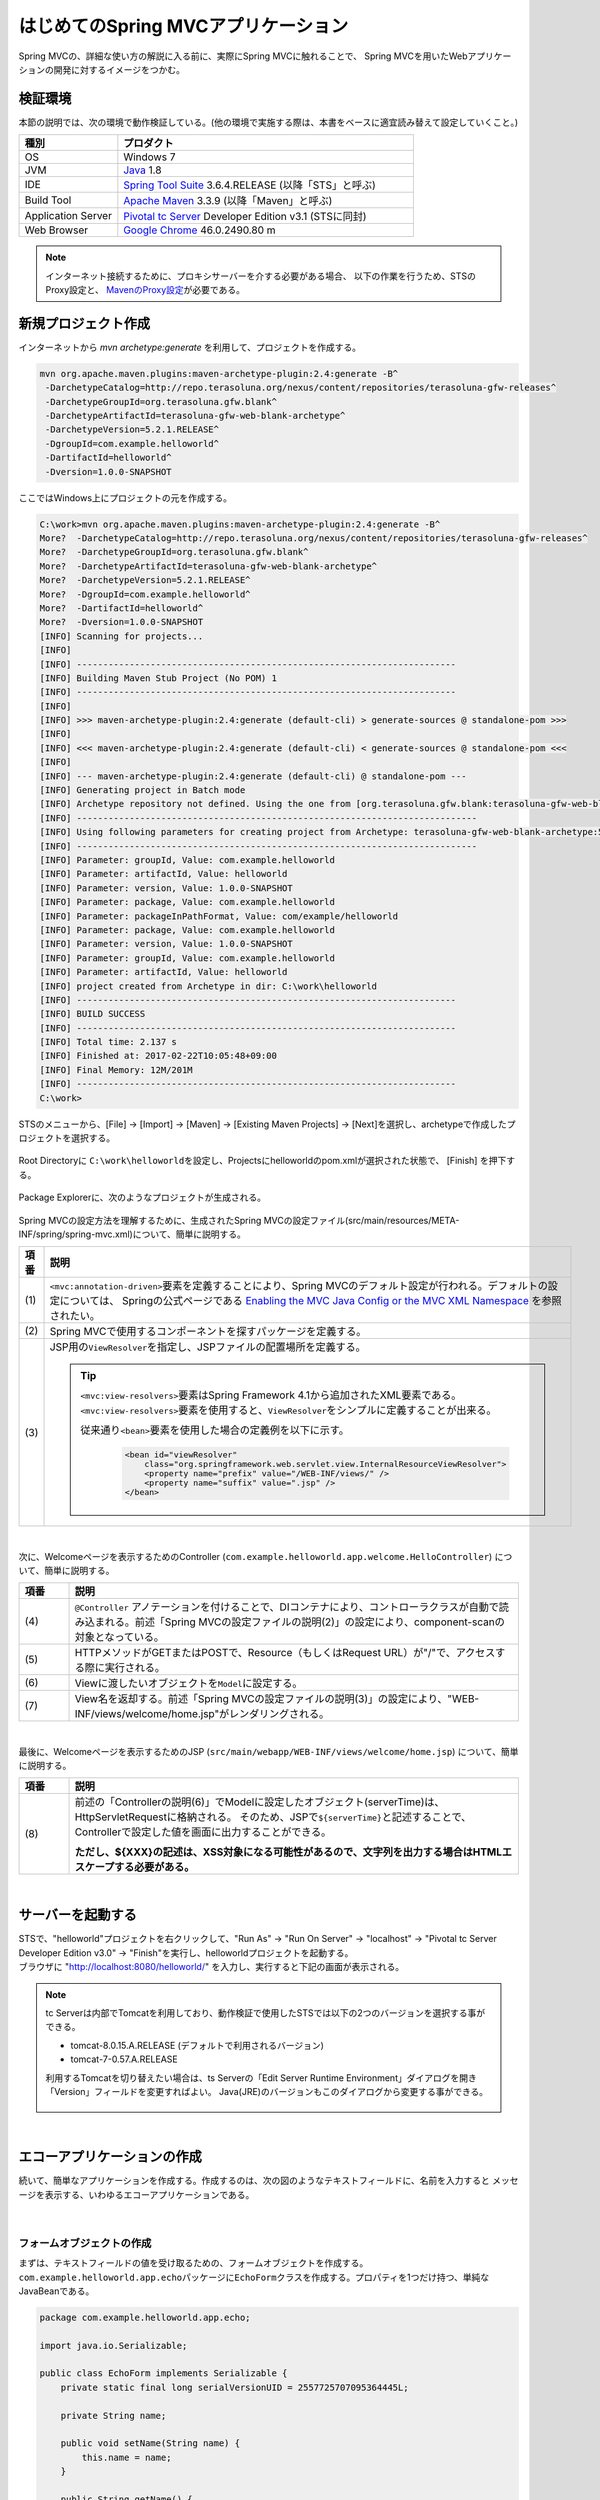 はじめてのSpring MVCアプリケーション
--------------------------------------------------------------

.. only:: html

 .. contents:: 目次
    :depth: 3
    :local:

Spring MVCの、詳細な使い方の解説に入る前に、実際にSpring MVCに触れることで、
Spring MVCを用いたWebアプリケーションの開発に対するイメージをつかむ。

検証環境
~~~~~~~~~~~~~~~~~~~~~~~~~~~~~~~~~~~~~~~~~~~~~~~~~~~~~~~~~~~~~~

本節の説明では、次の環境で動作検証している。(他の環境で実施する際は、本書をベースに適宜読み替えて設定していくこと。)

.. tabularcolumns:: |p{0.25\linewidth}|p{0.75\linewidth}|
.. list-table::
    :header-rows: 1
    :widths: 25 75

    * - 種別
      - プロダクト
    * - OS
      - Windows 7
    * - JVM
      - `Java <http://www.oracle.com/technetwork/java/javase/downloads/index.html>`_ 1.8
    * - IDE
      - `Spring Tool Suite <http://spring.io/tools/sts/all>`_ 3.6.4.RELEASE (以降「STS」と呼ぶ)
    * - Build Tool
      - `Apache Maven <http://maven.apache.org/download.cgi>`_ 3.3.9 (以降「Maven」と呼ぶ)
    * - Application Server
      - `Pivotal tc Server <https://network.pivotal.io/products/pivotal-tcserver>`_ Developer Edition v3.1 (STSに同封)
    * - Web Browser
      - `Google Chrome <https://www.google.co.jp/chrome/browser/desktop/index.html>`_ 46.0.2490.80 m

.. note::

    インターネット接続するために、プロキシサーバーを介する必要がある場合、
    以下の作業を行うため、STSのProxy設定と、 `MavenのProxy設定 <http://maven.apache.org/guides/mini/guide-proxies.html>`_\ が必要である。


新規プロジェクト作成
~~~~~~~~~~~~~~~~~~~~~~~~~~~~~~~~~~~~~~~~~~~~~~~~~~~~~~~~~~~~~~

インターネットから `mvn archetype:generate` を利用して、プロジェクトを作成する。

.. code-block:: console

    mvn org.apache.maven.plugins:maven-archetype-plugin:2.4:generate -B^
     -DarchetypeCatalog=http://repo.terasoluna.org/nexus/content/repositories/terasoluna-gfw-releases^
     -DarchetypeGroupId=org.terasoluna.gfw.blank^
     -DarchetypeArtifactId=terasoluna-gfw-web-blank-archetype^
     -DarchetypeVersion=5.2.1.RELEASE^
     -DgroupId=com.example.helloworld^
     -DartifactId=helloworld^
     -Dversion=1.0.0-SNAPSHOT

ここではWindows上にプロジェクトの元を作成する。

.. code-block:: console

    C:\work>mvn org.apache.maven.plugins:maven-archetype-plugin:2.4:generate -B^
    More?  -DarchetypeCatalog=http://repo.terasoluna.org/nexus/content/repositories/terasoluna-gfw-releases^
    More?  -DarchetypeGroupId=org.terasoluna.gfw.blank^
    More?  -DarchetypeArtifactId=terasoluna-gfw-web-blank-archetype^
    More?  -DarchetypeVersion=5.2.1.RELEASE^
    More?  -DgroupId=com.example.helloworld^
    More?  -DartifactId=helloworld^
    More?  -Dversion=1.0.0-SNAPSHOT
    [INFO] Scanning for projects...
    [INFO]
    [INFO] ------------------------------------------------------------------------
    [INFO] Building Maven Stub Project (No POM) 1
    [INFO] ------------------------------------------------------------------------
    [INFO]
    [INFO] >>> maven-archetype-plugin:2.4:generate (default-cli) > generate-sources @ standalone-pom >>>
    [INFO]
    [INFO] <<< maven-archetype-plugin:2.4:generate (default-cli) < generate-sources @ standalone-pom <<<
    [INFO]
    [INFO] --- maven-archetype-plugin:2.4:generate (default-cli) @ standalone-pom ---
    [INFO] Generating project in Batch mode
    [INFO] Archetype repository not defined. Using the one from [org.terasoluna.gfw.blank:terasoluna-gfw-web-blank-archetype:1.0.0.RELEASE -> http://repo.terasoluna.org/nexus/content/repositories/terasoluna-gfw-releases] found in catalog http://repo.terasoluna.org/nexus/content/repositories/terasoluna-gfw-releases
    [INFO] ----------------------------------------------------------------------------
    [INFO] Using following parameters for creating project from Archetype: terasoluna-gfw-web-blank-archetype:5.2.1.RELEASE
    [INFO] ----------------------------------------------------------------------------
    [INFO] Parameter: groupId, Value: com.example.helloworld
    [INFO] Parameter: artifactId, Value: helloworld
    [INFO] Parameter: version, Value: 1.0.0-SNAPSHOT
    [INFO] Parameter: package, Value: com.example.helloworld
    [INFO] Parameter: packageInPathFormat, Value: com/example/helloworld
    [INFO] Parameter: package, Value: com.example.helloworld
    [INFO] Parameter: version, Value: 1.0.0-SNAPSHOT
    [INFO] Parameter: groupId, Value: com.example.helloworld
    [INFO] Parameter: artifactId, Value: helloworld
    [INFO] project created from Archetype in dir: C:\work\helloworld
    [INFO] ------------------------------------------------------------------------
    [INFO] BUILD SUCCESS
    [INFO] ------------------------------------------------------------------------
    [INFO] Total time: 2.137 s
    [INFO] Finished at: 2017-02-22T10:05:48+09:00
    [INFO] Final Memory: 12M/201M
    [INFO] ------------------------------------------------------------------------
    C:\work>

STSのメニューから、[File] -> [Import] -> [Maven] -> [Existing Maven Projects] -> [Next]を選択し、archetypeで作成したプロジェクトを選択する。

.. figure:: images/NewMVCProjectImport.png
   :alt: New MVC Project Import
   :width: 60%

Root Directoryに \ ``C:\work\helloworld``\ を設定し、Projectsにhelloworldのpom.xmlが選択された状態で、 [Finish] を押下する。

.. figure:: images/NewMVCProjectCreate.png
   :alt: New MVC Project Import
   :width: 60%

Package Explorerに、次のようなプロジェクトが生成される。

.. figure:: images/HelloWorldWorkspace.png
   :alt: workspace

Spring MVCの設定方法を理解するために、生成されたSpring MVCの設定ファイル(src/main/resources/META-INF/spring/spring-mvc.xml)について、簡単に説明する。

.. code-block:: xml
    :emphasize-lines: 18-19, 32-33, 73-77

    <?xml version="1.0" encoding="UTF-8"?>
    <beans xmlns="http://www.springframework.org/schema/beans"
        xmlns:xsi="http://www.w3.org/2001/XMLSchema-instance"
        xmlns:context="http://www.springframework.org/schema/context"
        xmlns:mvc="http://www.springframework.org/schema/mvc"
        xmlns:util="http://www.springframework.org/schema/util"
        xmlns:aop="http://www.springframework.org/schema/aop"
        xsi:schemaLocation="http://www.springframework.org/schema/mvc http://www.springframework.org/schema/mvc/spring-mvc.xsd
            http://www.springframework.org/schema/beans http://www.springframework.org/schema/beans/spring-beans.xsd
            http://www.springframework.org/schema/util http://www.springframework.org/schema/util/spring-util.xsd
            http://www.springframework.org/schema/context http://www.springframework.org/schema/context/spring-context.xsd
            http://www.springframework.org/schema/aop http://www.springframework.org/schema/aop/spring-aop.xsd
        ">

        <context:property-placeholder
            location="classpath*:/META-INF/spring/*.properties" />

        <!-- (1) Enables the Spring MVC @Controller programming model -->
        <mvc:annotation-driven>
            <mvc:argument-resolvers>
                <bean
                    class="org.springframework.data.web.PageableHandlerMethodArgumentResolver" />
                <bean
                    class="org.springframework.security.web.method.annotation.AuthenticationPrincipalArgumentResolver" />
            </mvc:argument-resolvers>
            <!-- workaround to CVE-2016-5007. -->
            <mvc:path-matching path-matcher="pathMatcher" />
        </mvc:annotation-driven>

        <mvc:default-servlet-handler />

        <!-- (2) -->
        <context:component-scan base-package="com.example.helloworld.app" />

        <mvc:resources mapping="/resources/**"
            location="/resources/,classpath:META-INF/resources/"
            cache-period="#{60 * 60}" />

        <mvc:interceptors>
            <mvc:interceptor>
                <mvc:mapping path="/**" />
                <mvc:exclude-mapping path="/resources/**" />
                <mvc:exclude-mapping path="/**/*.html" />
                <bean
                    class="org.terasoluna.gfw.web.logging.TraceLoggingInterceptor" />
            </mvc:interceptor>
            <mvc:interceptor>
                <mvc:mapping path="/**" />
                <mvc:exclude-mapping path="/resources/**" />
                <mvc:exclude-mapping path="/**/*.html" />
                <bean
                    class="org.terasoluna.gfw.web.token.transaction.TransactionTokenInterceptor" />
            </mvc:interceptor>
            <mvc:interceptor>
                <mvc:mapping path="/**" />
                <mvc:exclude-mapping path="/resources/**" />
                <mvc:exclude-mapping path="/**/*.html" />
                <bean class="org.terasoluna.gfw.web.codelist.CodeListInterceptor">
                    <property name="codeListIdPattern" value="CL_.+" />
                </bean>
            </mvc:interceptor>
            <!--  REMOVE THIS LINE IF YOU USE JPA
            <mvc:interceptor>
                <mvc:mapping path="/**" />
                <mvc:exclude-mapping path="/resources/**" />
                <mvc:exclude-mapping path="/**/*.html" />
                <bean
                    class="org.springframework.orm.jpa.support.OpenEntityManagerInViewInterceptor" />
            </mvc:interceptor>
                REMOVE THIS LINE IF YOU USE JPA  -->
        </mvc:interceptors>

        <!-- (3) Resolves views selected for rendering by @Controllers to .jsp resources in the /WEB-INF/views directory -->
        <!-- Settings View Resolver. -->
        <mvc:view-resolvers>
            <mvc:jsp prefix="/WEB-INF/views/" />
        </mvc:view-resolvers>

        <bean id="requestDataValueProcessor"
            class="org.terasoluna.gfw.web.mvc.support.CompositeRequestDataValueProcessor">
            <constructor-arg>
                <util:list>
                    <bean
                        class="org.springframework.security.web.servlet.support.csrf.CsrfRequestDataValueProcessor" />
                    <bean
                        class="org.terasoluna.gfw.web.token.transaction.TransactionTokenRequestDataValueProcessor" />
                </util:list>
            </constructor-arg>
        </bean>

        <!-- Setting Exception Handling. -->
        <!-- Exception Resolver. -->
        <bean id="systemExceptionResolver"
            class="org.terasoluna.gfw.web.exception.SystemExceptionResolver">
            <property name="exceptionCodeResolver" ref="exceptionCodeResolver" />
            <!-- Setting and Customization by project. -->
            <property name="order" value="3" />
            <property name="exceptionMappings">
                <map>
                    <entry key="ResourceNotFoundException" value="common/error/resourceNotFoundError" />
                    <entry key="BusinessException" value="common/error/businessError" />
                    <entry key="InvalidTransactionTokenException" value="common/error/transactionTokenError" />
                    <entry key=".DataAccessException" value="common/error/dataAccessError" />
                </map>
            </property>
            <property name="statusCodes">
                <map>
                    <entry key="common/error/resourceNotFoundError" value="404" />
                    <entry key="common/error/businessError" value="409" />
                    <entry key="common/error/transactionTokenError" value="409" />
                    <entry key="common/error/dataAccessError" value="500" />
                </map>
            </property>
            <property name="defaultErrorView" value="common/error/systemError" />
            <property name="defaultStatusCode" value="500" />
        </bean>
        <!-- Setting AOP. -->
        <bean id="handlerExceptionResolverLoggingInterceptor"
            class="org.terasoluna.gfw.web.exception.HandlerExceptionResolverLoggingInterceptor">
            <property name="exceptionLogger" ref="exceptionLogger" />
        </bean>
        <aop:config>
            <aop:advisor advice-ref="handlerExceptionResolverLoggingInterceptor"
                pointcut="execution(* org.springframework.web.servlet.HandlerExceptionResolver.resolveException(..))" />
        </aop:config>

        <!-- Setting PathMatcher. -->
        <bean id="pathMatcher" class="org.springframework.util.AntPathMatcher">
            <property name="trimTokens" value="false" />
        </bean>

    </beans>


.. tabularcolumns:: |p{0.10\linewidth}|p{0.90\linewidth}|
.. list-table::
   :header-rows: 1
   :widths: 10 90

   * - 項番
     - 説明
   * - | (1)
     - \ ``<mvc:annotation-driven>``\要素を定義することにより、Spring MVCのデフォルト設定が行われる。デフォルトの設定については、 Springの公式ページである `Enabling the MVC Java Config or the MVC XML Namespace <http://docs.spring.io/spring/docs/4.2.7.RELEASE/spring-framework-reference/html/mvc.html#mvc-config-enable>`_ を参照されたい。
   * - | (2)
     - Spring MVCで使用するコンポーネントを探すパッケージを定義する。
   * - | (3)
     - JSP用の\ ``ViewResolver``\ を指定し、JSPファイルの配置場所を定義する。

       .. tip::

           \ ``<mvc:view-resolvers>``\ 要素はSpring Framework 4.1から追加されたXML要素である。
           \ ``<mvc:view-resolvers>``\ 要素を使用すると、\ ``ViewResolver``\ をシンプルに定義することが出来る。

           従来通り\ ``<bean>``\ 要素を使用した場合の定義例を以下に示す。

            .. code-block:: xml

               <bean id="viewResolver"
                   class="org.springframework.web.servlet.view.InternalResourceViewResolver">
                   <property name="prefix" value="/WEB-INF/views/" />
                   <property name="suffix" value=".jsp" />
               </bean>

|

次に、Welcomeページを表示するためのController (\ ``com.example.helloworld.app.welcome.HelloController``\ ) について、簡単に説明する。

.. code-block:: java
   :emphasize-lines: 17,26,36,38

    package com.example.helloworld.app.welcome;

    import java.text.DateFormat;
    import java.util.Date;
    import java.util.Locale;

    import org.slf4j.Logger;
    import org.slf4j.LoggerFactory;
    import org.springframework.stereotype.Controller;
    import org.springframework.ui.Model;
    import org.springframework.web.bind.annotation.RequestMapping;
    import org.springframework.web.bind.annotation.RequestMethod;

    /**
     * Handles requests for the application home page.
     */
    @Controller // (4)
    public class HelloController {

        private static final Logger logger = LoggerFactory
                .getLogger(HelloController.class);

        /**
         * Simply selects the home view to render by returning its name.
         */
        @RequestMapping(value = "/", method = {RequestMethod.GET, RequestMethod.POST}) // (5)
        public String home(Locale locale, Model model) {
            logger.info("Welcome home! The client locale is {}.", locale);

            Date date = new Date();
            DateFormat dateFormat = DateFormat.getDateTimeInstance(DateFormat.LONG,
                    DateFormat.LONG, locale);

            String formattedDate = dateFormat.format(date);

            model.addAttribute("serverTime", formattedDate); // (6)

            return "welcome/home"; // (7)
        }

    }

.. tabularcolumns:: |p{0.10\linewidth}|p{0.90\linewidth}|
.. list-table::
   :header-rows: 1
   :widths: 10 90

   * - 項番
     - 説明
   * - | (4)
     - ``@Controller`` アノテーションを付けることで、DIコンテナにより、コントローラクラスが自動で読み込まれる。前述「Spring MVCの設定ファイルの説明(2)」の設定により、component-scanの対象となっている。
   * - | (5)
     - HTTPメソッドがGETまたはPOSTで、Resource（もしくはRequest URL）が"/"で、アクセスする際に実行される。
   * - | (6)
     - Viewに渡したいオブジェクトを\ ``Model``\ に設定する。
   * - | (7)
     - View名を返却する。前述「Spring MVCの設定ファイルの説明(3)」の設定により、"WEB-INF/views/welcome/home.jsp"がレンダリングされる。

|

最後に、Welcomeページを表示するためのJSP (\ ``src/main/webapp/WEB-INF/views/welcome/home.jsp``\ ) について、簡単に説明する。

.. code-block:: jsp
    :emphasize-lines: 11

    <!DOCTYPE html>
    <html>
    <head>
    <meta charset="utf-8">
    <title>Home</title>
    <link rel="stylesheet" href="${pageContext.request.contextPath}/resources/app/css/styles.css">
    </head>
    <body>
        <div id="wrapper">
            <h1>Hello world!</h1>
            <p>The time on the server is ${serverTime}.</p> <%-- (8) --%>
        </div>
    </body>
    </html>

.. tabularcolumns:: |p{0.10\linewidth}|p{0.90\linewidth}|
.. list-table::
   :header-rows: 1
   :widths: 10 90

   * - 項番
     - 説明
   * - | (8)
     - 前述の「Controllerの説明(6)」でModelに設定したオブジェクト(serverTime)は、HttpServletRequestに格納される。
       そのため、JSPで\ ``${serverTime}``\ と記述することで、Controllerで設定した値を画面に出力することができる。

       **ただし、${XXX}の記述は、XSS対象になる可能性があるので、文字列を出力する場合はHTMLエスケープする必要がある。**

|

サーバーを起動する
~~~~~~~~~~~~~~~~~~~~~~~~~~~~~~~~~~~~~~~~~~~~~~~~~~~~~~~~~~~~~~
| STSで、"helloworld"プロジェクトを右クリックして、"Run As" -> "Run On Server" -> "localhost" -> "Pivotal tc Server Developer Edition v3.0" -> "Finish"を実行し、helloworldプロジェクトを起動する。
| ブラウザに "http://localhost:8080/helloworld/" を入力し、実行すると下記の画面が表示される。

.. figure:: images/AppHelloWorldIndex.png
   :alt: Hello World

.. note::

    tc Serverは内部でTomcatを利用しており、動作検証で使用したSTSでは以下の2つのバージョンを選択する事ができる。

    * tomcat-8.0.15.A.RELEASE (デフォルトで利用されるバージョン)
    * tomcat-7-0.57.A.RELEASE

    利用するTomcatを切り替えたい場合は、ts Serverの「Edit Server Runtime Environment」ダイアログを開き「Version」フィールドを変更すればよい。
    Java(JRE)のバージョンもこのダイアログから変更する事ができる。

     .. figure:: images/EditServerRuntimeEnvironment.png
        :alt: Edit Server Runtime Environment
        :width: 80%


|

.. _first-application-create-an-echo-application:

エコーアプリケーションの作成
~~~~~~~~~~~~~~~~~~~~~~~~~~~~~~~~~~~~~~~~~~~~~~~~~~~~~~~~~~~~~~
続いて、簡単なアプリケーションを作成する。作成するのは、次の図のようなテキストフィールドに、名前を入力すると
メッセージを表示する、いわゆるエコーアプリケーションである。

.. figure:: images/AppEchoIndex.png
   :alt: Form of Echo Application

.. figure:: images/AppEchoHello.png
   :alt: Output of Echo Application

|

フォームオブジェクトの作成
^^^^^^^^^^^^^^^^^^^^^^^^^^^^^^^^^^^^^^^^^^^^^^^^^^^^^^^^^^^^^^
| まずは、テキストフィールドの値を受け取るための、フォームオブジェクトを作成する。
| \ ``com.example.helloworld.app.echo``\ パッケージに\ ``EchoForm``\ クラスを作成する。プロパティを1つだけ持つ、単純なJavaBeanである。

.. code-block:: java

    package com.example.helloworld.app.echo;

    import java.io.Serializable;

    public class EchoForm implements Serializable {
        private static final long serialVersionUID = 2557725707095364445L;

        private String name;

        public void setName(String name) {
            this.name = name;
        }

        public String getName() {
            return name;
        }
    }

|

Controllerの作成
^^^^^^^^^^^^^^^^^^^^^^^^^^^^^^^^^^^^^^^^^^^^^^^^^^^^^^^^^^^^^^
| 次に、Controllerを作成する。
| 同じく ``com.example.helloworld.app.echo`` パッケージに、``EchoController`` クラスを作成する。

.. code-block:: java
    :emphasize-lines: 10,13,19,21,24-26

    package com.example.helloworld.app.echo;

    import org.springframework.stereotype.Controller;
    import org.springframework.ui.Model;
    import org.springframework.web.bind.annotation.ModelAttribute;
    import org.springframework.web.bind.annotation.RequestMapping;
    import org.springframework.web.bind.annotation.RequestMethod;

    @Controller
    @RequestMapping("echo")
    public class EchoController {

        @ModelAttribute // (1)
        public EchoForm setUpEchoForm() {
            EchoForm form = new EchoForm();
            return form;
        }

        @RequestMapping // (2)
        public String index(Model model) {
            return "echo/index"; // (3)
        }

        @RequestMapping(value = "hello", method = RequestMethod.POST) // (4)
        public String hello(EchoForm form, Model model) {// (5)
            model.addAttribute("name", form.getName()); // (6)
            return "echo/hello";
        }
    }

.. tabularcolumns:: |p{0.10\linewidth}|p{0.90\linewidth}|
.. list-table::
   :header-rows: 1
   :widths: 10 90

   * - 項番
     - 説明
   * - | (1)
     - | ``@ModelAttribute`` というアノテーションを、メソッドに付加する。このアノテーションがついたメソッドの返り値は、自動でModelに追加される。
       | Modelの属性名を、 ``@ModelAttribute`` で指定することもできるが、デフォルトでは、クラス名の先頭を小文字にした値が、属性名になる。この場合は、”echoForm”である。フォームの属性名は、次に説明する  ``form:form タグ`` の ``modelAttribute`` 属性の値に一致している必要がある。
   * - | (2)
     - | メソッドに付加した ``@RequestMapping`` アノテーションの ``value`` 属性に、何も指定しない場合、クラスに付加した ``@RequestMapping`` のルートに、マッピングされる。この場合、"<contextPath>/echo"にアクセスすると、 ``index`` メソッドが呼ばれる。
       | ``method`` 属性に何もしない場合は、任意のHTTPメソッドでマッピングされる。
   * - | (3)
     - | View名で"echo/index"を返すので、ViewResolverにより、 "WEB-INF/views/echo/index.jsp"がレンダリングされる。
   * - | (4)
     - | メソッドに付加した ``@RequestMapping`` アノテーションの\ ``value``\ 属性に"hello"を、\ ``method``\ 属性に\ ``RequestMethod.POST``\ を指定しているので、この場合、"<contextPath>/echo/hello"にPOSTメソッドを使用してアクセスすると ``hello`` メソッドが呼ばれる。
   * - | (5)
     - | 引数に、EchoFormには(1)によりModelに追加されたEchoFormオブジェクトが渡される。
   * - | (6)
     - | フォームで入力された ``name`` を、Viewにそのまま渡す。

.. note::

    \ ``@RequestMapping``\ アノテーションの\ ``method``\ 属性に指定する値は、
    クライアントから送信されたデータの扱い方によって変えるのが一般的である。

    * データをサーバに保存する場合(更新系の処理の場合)は、POSTメソッド。
    * データをサーバに保存しない場合(参照系の処理の場合)は、GETメソッド又は未指定(任意のメソッド)。

    エコーアプリケーションでは、

    * \ ``index``\ メソッドはデータをサーバに保存しない処理なので未指定(任意のメソッド)
    * \ ``hello``\ メソッドはデータを\ ``Model``\ オブジェクトに保存する処理なのでPOSTメソッド

    を指定している。

|

JSPの作成
^^^^^^^^^^^^^^^^^^^^^^^^^^^^^^^^^^^^^^^^^^^^^^^^^^^^^^^^^^^^^^
最後に、入力画面と、出力画面のJSPを作成する。それぞれのファイルパスは、View名に合わせて、次のようになる。

入力画面 (src/main/webapp/WEB-INF/views/echo/index.jsp) を作成する。

.. code-block:: jsp
    :emphasize-lines: 7-8

    <!DOCTYPE html>
    <html>
    <head>
    <title>Echo Application</title>
    </head>
    <body>
      <%-- (1) --%>
      <form:form modelAttribute="echoForm" action="${pageContext.request.contextPath}/echo/hello">
        <form:label path="name">Input Your Name:</form:label>
        <form:input path="name" />
        <input type="submit" />
      </form:form>
    </body>
    </html>


.. tabularcolumns:: |p{0.10\linewidth}|p{0.90\linewidth}|
.. list-table::
   :header-rows: 1
   :widths: 10 90

   * - 項番
     - 説明
   * - | (1)
     - | タグライブラリを利用し、HTMLフォームを構築している。 ``modelAttribute`` 属性に、Controllerで用意したフォームオブジェクトの名前を指定する。
       | タグライブラリは `こちら <http://docs.spring.io/spring/docs/4.2.7.RELEASE/spring-framework-reference/html/view.html#view-jsp-formtaglib-formtag>`_\を参照されたい。

.. note::

    \ ``<form:form>``\ タグの\ ``method``\ 属性を省略した場合は、POSTメソッドが使用される。

出力されるHTMLは、

.. code-block:: html
    :emphasize-lines: 7

    <!DOCTYPE html>
    <html>
    <head>
    <title>Echo Application</title>
    </head>
    <body>
      <form id="echoForm" action="/helloworld/echo/hello" method="post">
        <label for="name">Input Your Name:</label>
        <input id="name" name="name" type="text" value=""/>
        <input type="submit" />
      <input type="hidden" name="_csrf" value="43595f38-3edd-4c08-843b-3c31a00d2b15" />
    </form>
    </body>
    </html>

となる。

|

出力画面 (src/main/webapp/WEB-INF/views/echo/hello.jsp) を作成する。

.. code-block:: jsp
    :emphasize-lines: 8

    <!DOCTYPE html>
    <html>
    <head>
    <title>Echo Application</title>
    </head>
    <body>
      <p>
        Hello <c:out value="${name}" /> <%-- (2) --%>
      </p>
    </body>
    </html>

.. tabularcolumns:: |p{0.10\linewidth}|p{0.90\linewidth}|
.. list-table::
   :header-rows: 1
   :widths: 10 90

   * - 項番
     - 説明
   * - | (2)
     - | Controllerから渡された"name"を出力する。 ``c:out`` タグにより、XSS対策を行っている。

.. note::

    ここではXSS対策を標準タグの ``c:out`` で実現したが、より容易に使用できる ``f:h()`` 関数を共通ライブラリで用意している。
    詳細は、  :doc:`../Security/XSS` を参照されたい。

|

| これでエコーアプリケーションの実装は完了である。
| サーバーを起動し、 "http://localhost:8080/helloworld/echo"にアクセスするとフォームが表示される。

|

入力チェックの実装
^^^^^^^^^^^^^^^^^^^^^^^^^^^^^^^^^^^^^^^^^^^^^^^^^^^^^^^^^^^^^^
ここまでのアプリケーションでは、入力チェックを行っていない。
Spring MVCでは、 `Bean Validation <http://jcp.org/en/jsr/detail?id=349>`_\ をサポートしており、アノテーションベースな入力チェックを、簡単に
実装することができる。例として、エコーアプリケーションで名前の入力チェックを行う。


\ ``EchoForm``\ の\ ``name``\ フィールドに、入力チェックルールを指定するアノーテションを付与する。

.. code-block:: java
    :emphasize-lines: 5,6,11,12

    package com.example.helloworld.app.echo;

    import java.io.Serializable;

    import javax.validation.constraints.NotNull;
    import javax.validation.constraints.Size;

    public class EchoForm implements Serializable {
        private static final long serialVersionUID = 2557725707095364445L;

        @NotNull // (1)
        @Size(min = 1, max = 5) // (2)
        private String name;

        public void setName(String name) {
            this.name = name;
        }

        public String getName() {
            return name;
        }
    }


.. tabularcolumns:: |p{0.10\linewidth}|p{0.90\linewidth}|
.. list-table::
   :header-rows: 1
   :widths: 10 90

   * - 項番
     - 説明
   * - | (1)
     - | ``@NotNull`` アノテーションをつけることで、HTTPリクエスト中に ``name`` パラメータがあることを確認する。
   * - | (2)
     - | ``@Size(min = 1, max = 5)`` をつけることで、``name`` のサイズが、1以上5以下であることを確認する。

|

入力チェックが実行されるように修正し、入力チェックでエラーが発生した場合の処理を実装する。

.. code-block:: java
    :emphasize-lines: 5,6,27-30

    package com.example.helloworld.app.echo;

    import org.springframework.stereotype.Controller;
    import org.springframework.ui.Model;
    import org.springframework.validation.BindingResult;
    import org.springframework.validation.annotation.Validated;
    import org.springframework.web.bind.annotation.ModelAttribute;
    import org.springframework.web.bind.annotation.RequestMapping;
    import org.springframework.web.bind.annotation.RequestMethod;

    @Controller
    @RequestMapping("echo")
    public class EchoController {

        @ModelAttribute
        public EchoForm setUpEchoForm() {
            EchoForm form = new EchoForm();
            return form;
        }

        @RequestMapping
        public String index(Model model) {
            return "echo/index";
        }

        @RequestMapping(value = "hello", method = RequestMethod.POST)
        public String hello(@Validated EchoForm form, BindingResult result, Model model) { // (1)
            if (result.hasErrors()) { // (2)
                return "echo/index";
            }
            model.addAttribute("name", form.getName());
            return "echo/hello";
        }
    }


.. tabularcolumns:: |p{0.10\linewidth}|p{0.90\linewidth}|
.. list-table::
   :header-rows: 1
   :widths: 10 90

   * - 項番
     - 説明
   * - | (1)
     - | コントローラー側には、Validation対象の引数に ``@Validated`` アノテーションを付加し、 ``BindingResult`` オブジェクトを引数に追加する。
       | Bean Validationによる入力チェックは、自動で行われる。結果は、 ``BindingResult`` オブジェクトに渡される。
   * - | (2)
     - | ``hasErrors`` メソッドを実行して、エラーがあるかどうかを確認する。入力エラーがある場合は、入力画面を表示するためのView名を返却する。

|

入力画面 (src/main/webapp/WEB-INF/views/echo/index.jsp) に、入力エラーのメッセージを表示するための実装を追加する。


.. code-block:: jsp
    :emphasize-lines: 10

    <!DOCTYPE html>
    <html>
    <head>
    <title>Echo Application</title>
    </head>
    <body>
      <form:form modelAttribute="echoForm" action="${pageContext.request.contextPath}/echo/hello">
        <form:label path="name">Input Your Name:</form:label>
        <form:input path="name" />
        <form:errors path="name" cssStyle="color:red" /><%-- (1) --%>
        <input type="submit" />
      </form:form>
    </body>
    </html>

.. tabularcolumns:: |p{0.10\linewidth}|p{0.90\linewidth}|
.. list-table::
   :header-rows: 1
   :widths: 10 90

   * - 項番
     - 説明
   * - | (1)
     - | 入力画面には、エラーがあった場合に、エラーメッセージを表示するため、 ``form:errors`` タグを追加する。

|

| 以上で、入力チェックの実装は完了である。
| 実際に、次のような場合、エラーメッセージが表示される。

* 名前を空にして送信した場合
* 5文字より大きいサイズで送信した場合

.. figure:: images/AppValidationEmpty.png
   :alt: Validation Error (name is empty)

.. figure:: images/AppValidationSizeOver.png
   :alt: Validation Error (name's size is over 5)


出力されるHTMLは、

.. code-block:: html
    :emphasize-lines: 10

    <!DOCTYPE html>
    <html>
    <head>
    <title>Echo Application</title>
    </head>
    <body>
      <form id="echoForm" action="/helloworld/echo/hello" method="post">
        <label for="name">Input Your Name:</label>
        <input id="name" name="name" type="text" value=""/>
        <span id="name.errors" style="color:red">size must be between 1 and 5</span>
        <input type="submit" />
      <input type="hidden" name="_csrf" value="6e94a78d-4a2c-4a41-a514-0a60f0dbedaf" />
    </form>
    </body>
    </html>

となる。

|

まとめ
^^^^^^^^^^^^^^^^^^^^^^^^^^^^^^^^^^^^^^^^^^^^^^^^^^^^^^^^^^^^^^

この章では、

#. \ ``mvn archetype:generate``\を利用したブランクプロジェクトの作成方法
#. SpringMVCの基本的な設定方法
#. 最も簡易な、画面遷移方法
#. 画面間での値の引き渡し方法
#. シンプルな入力チェック方法

を学んだ。

上記の内容が理解できていない場合は、もう一度、本節を読み、環境構築から始めて、進めていくことで理解が深まる。

.. raw:: latex

   \newpage

